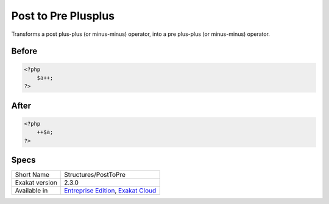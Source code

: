 .. _structures-posttopre:

.. meta::
	:description:
		Post to Pre Plusplus: Transforms a post plus-plus (or minus-minus) operator, into a pre plus-plus (or minus-minus) operator.
	:twitter:card: summary_large_image
	:twitter:site: @exakat
	:twitter:title: Post to Pre Plusplus
	:twitter:description: Post to Pre Plusplus: Transforms a post plus-plus (or minus-minus) operator, into a pre plus-plus (or minus-minus) operator
	:twitter:creator: @exakat
	:twitter:image:src: https://www.exakat.io/wp-content/uploads/2020/06/logo-exakat.png
	:og:image: https://www.exakat.io/wp-content/uploads/2020/06/logo-exakat.png
	:og:title: Post to Pre Plusplus
	:og:type: article
	:og:description: Transforms a post plus-plus (or minus-minus) operator, into a pre plus-plus (or minus-minus) operator
	:og:url: https://exakat.readthedocs.io/en/latest/Reference/Cobblers/Structures/PostToPre.html
	:og:locale: en

.. _post-to-pre-plusplus:

Post to Pre Plusplus
++++++++++++++++++++
Transforms a post plus-plus (or minus-minus) operator, into a pre plus-plus (or minus-minus) operator.



.. _post-to-pre-plusplus-before:

Before
______
.. code-block:: php

   <?php 
       $a++;
   ?>

.. _post-to-pre-plusplus-after:

After
_____
.. code-block:: php

   <?php
       ++$a;
   ?>



.. _post-to-pre-plusplus-specs:

Specs
_____

+----------------+-------------------------------------------------------------------------------------------------------------------------+
| Short Name     | Structures/PostToPre                                                                                                    |
+----------------+-------------------------------------------------------------------------------------------------------------------------+
| Exakat version | 2.3.0                                                                                                                   |
+----------------+-------------------------------------------------------------------------------------------------------------------------+
| Available in   | `Entreprise Edition <https://www.exakat.io/entreprise-edition>`_, `Exakat Cloud <https://www.exakat.io/exakat-cloud/>`_ |
+----------------+-------------------------------------------------------------------------------------------------------------------------+


